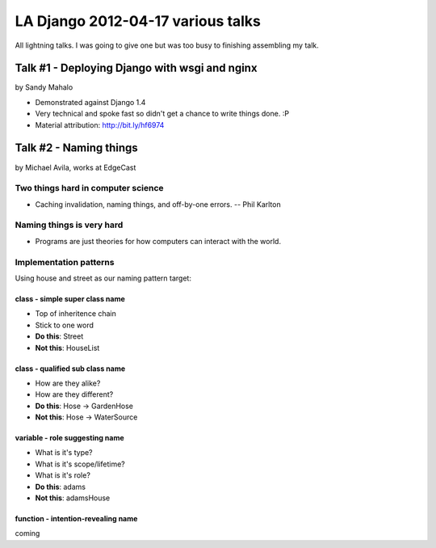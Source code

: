 ===================================
LA Django 2012-04-17 various talks
===================================

All lightning talks. I was going to give one but was too busy to finishing assembling my talk.

Talk #1 - Deploying Django with wsgi and nginx
================================================

by Sandy Mahalo

* Demonstrated against Django 1.4
* Very technical and spoke fast so didn't get a chance to write things done. :P
* Material attribution: http://bit.ly/hf6974

Talk #2 - Naming things
========================

by Michael Avila, works at EdgeCast

Two things hard in computer science
------------------------------------

* Caching invalidation, naming things, and off-by-one errors. -- Phil Karlton

Naming things is **very** hard
------------------------------

* Programs are just theories for how computers can interact with the world.

Implementation patterns
------------------------

Using house and street as our naming pattern target:

class - simple super class name
~~~~~~~~~~~~~~~~~~~~~~~~~~~~~~~~~~~

* Top of inheritence chain
* Stick to one word
* **Do this**: Street
* **Not this**: HouseList

class - qualified sub class name
~~~~~~~~~~~~~~~~~~~~~~~~~~~~~~~~~~~

* How are they alike?
* How are they different?
* **Do this**: Hose -> GardenHose
* **Not this**: Hose -> WaterSource


variable - role suggesting name
~~~~~~~~~~~~~~~~~~~~~~~~~~~~~~~~~~~

* What is it's type?
* What is it's scope/lifetime?
* What is it's role?
* **Do this**: adams
* **Not this**: adamsHouse

function - intention-revealing name
~~~~~~~~~~~~~~~~~~~~~~~~~~~~~~~~~~~

coming